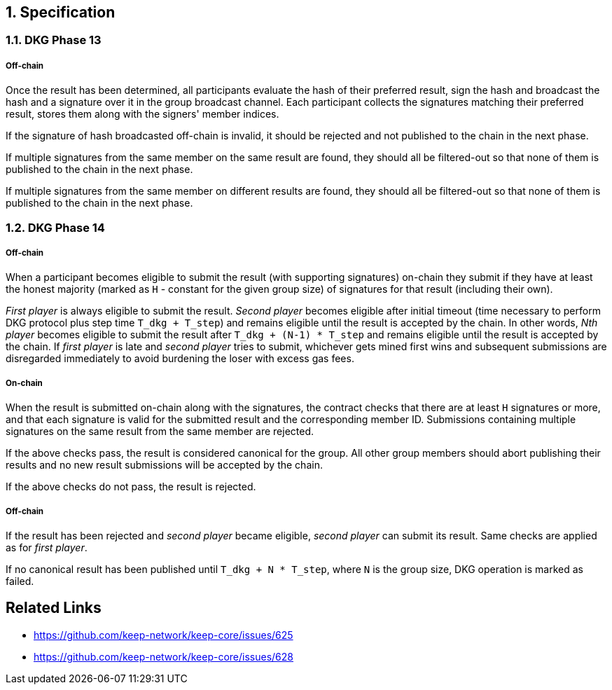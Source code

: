 :icons: font
:numbered:
toc::[]

== Specification

=== DKG Phase 13

===== Off-chain
Once the result has been determined, all participants evaluate the hash of their
preferred result, sign the hash and broadcast the hash and a signature over it
in the group broadcast channel. Each participant collects the signatures
matching their preferred result, stores them along with the signers' member
indices.

If the signature of hash broadcasted off-chain is invalid, it should be rejected
and not published to the chain in the next phase.

If multiple signatures from the same member on the same result are found, they
should all be filtered-out so that none of them is published to the chain in the
next phase.

If multiple signatures from the same member on different results are found, they
should all be filtered-out so that none of them is published to the chain in the
next phase.

=== DKG Phase 14

===== Off-chain
When a participant becomes eligible to submit the result (with supporting
signatures) on-chain they submit if they have at least the honest majority
(marked as `H` - constant for the given group size) of signatures for that
result (including their own). 

_First player_ is always eligible to submit the result. _Second player_ becomes
eligible after initial timeout (time necessary to perform DKG protocol plus step
time `T_dkg + T_step`) and remains eligible until the result is accepted by the
chain. In other words, _Nth player_ becomes eligible to submit the result after
`T_dkg + (N-1) * T_step` and remains eligible until the result is accepted by
the chain. If _first player_ is late and _second player_ tries to submit,
whichever gets mined first wins and subsequent submissions are disregarded
immediately to avoid burdening the loser with excess gas fees.

===== On-chain
When the result is submitted on-chain along with the signatures, the contract
checks that there are at least `H` signatures or more, and that each signature
is valid for the submitted result and the corresponding member ID. Submissions
containing multiple signatures on the same result from the same member are
rejected.

If the above checks pass, the result is considered canonical for the group. All
other group members should abort publishing their results and no new result
submissions will be accepted by the chain.

If the above checks do not pass, the result is rejected.

===== Off-chain
If the result has been rejected and _second player_ became eligible, 
_second player_ can submit its result. Same checks are applied as for 
_first player_. 

If no canonical result has been published until `T_dkg + N * T_step`, where `N`
is the group size, DKG operation is marked as failed.

[bibliography]
== Related Links
- https://github.com/keep-network/keep-core/issues/625
- https://github.com/keep-network/keep-core/issues/628
